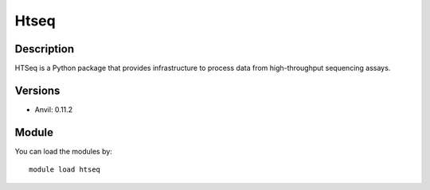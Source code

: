 .. _backbone-label:

Htseq
==============================

Description
~~~~~~~~
HTSeq is a Python package that provides infrastructure to process data from high-throughput sequencing assays.

Versions
~~~~~~~~
- Anvil: 0.11.2

Module
~~~~~~~~
You can load the modules by::

    module load htseq

